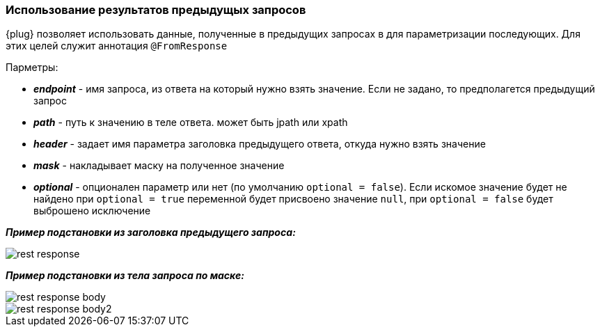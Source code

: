 === Использование результатов предыдущых запросов
{plug} позволяет использовать данные, полученные в предыдущих запросах в для параметризации последующих. Для этих целей служит аннотация `@FromResponse`

Парметры:

* *__endpoint__* - имя запроса, из ответа на который нужно взять значение. Если не задано, то предполагется предыдущий запрос 
* *__path__* - путь к значению в теле ответа. может быть jpath или xpath 
* *__header__* - задает имя параметра заголовка предыдущего ответа, откуда нужно взять значение
* *__mask__* - накладывает маску на полученное значение
* *__optional__* - опционален параметр или нет (по умолчанию `optional = false`). Если искомое значение будет не найдено при `optional = true` переменной будет присвоено значение `null`, при `optional = false` будет выброшено исключение

*__Пример подстановки из заголовка предыдущего запроса:__*

image::images/rest-response.png[]

*__Пример подстановки из тела запроса по маске:__*

image::images/rest-response-body.png[]
image::images/rest-response-body2.png[]


